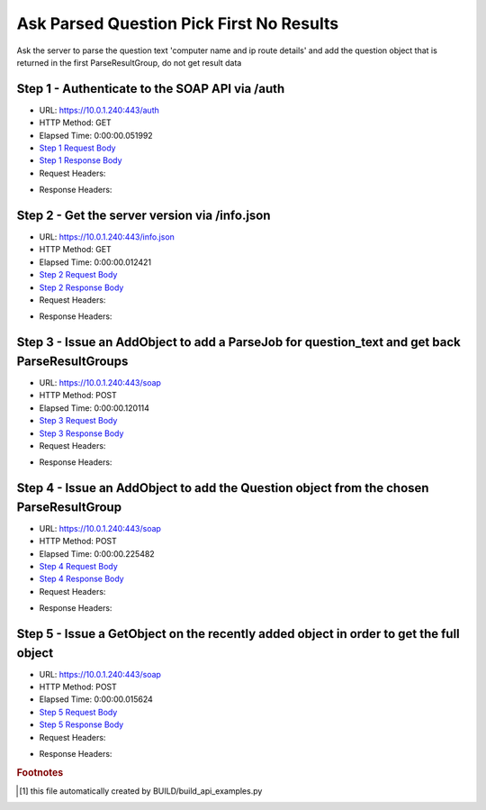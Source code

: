 
Ask Parsed Question Pick First No Results
==========================================================================================

Ask the server to parse the question text 'computer name and ip route details' and add the question object that is returned in the first ParseResultGroup, do not get result data


Step 1 - Authenticate to the SOAP API via /auth
------------------------------------------------------------------------------------------------------------------------------------------------------------------------------------------------------------------------------------------------------------------------------------------------------------------------------------------------------------------------------------------------------------

* URL: https://10.0.1.240:443/auth
* HTTP Method: GET
* Elapsed Time: 0:00:00.051992
* `Step 1 Request Body <../../_static/soap_outputs/6.5.314.4301/ask_parsed_question_pick_first_no_results_step_1_request.txt>`_
* `Step 1 Response Body <../../_static/soap_outputs/6.5.314.4301/ask_parsed_question_pick_first_no_results_step_1_response.txt>`_

* Request Headers:

.. code-block:: json
    :linenos:

    
    {
      "Accept": "*/*", 
      "Accept-Encoding": "gzip, deflate", 
      "Connection": "keep-alive", 
      "User-Agent": "python-requests/2.7.0 CPython/2.7.10 Darwin/14.5.0", 
      "password": "VGFuaXVtMjAxNSE=", 
      "username": "QWRtaW5pc3RyYXRvcg=="
    }

* Response Headers:

.. code-block:: json
    :linenos:

    
    {
      "connection": "keep-alive", 
      "content-length": "134", 
      "content-type": "text/plain; charset=us-ascii"
    }


Step 2 - Get the server version via /info.json
------------------------------------------------------------------------------------------------------------------------------------------------------------------------------------------------------------------------------------------------------------------------------------------------------------------------------------------------------------------------------------------------------------

* URL: https://10.0.1.240:443/info.json
* HTTP Method: GET
* Elapsed Time: 0:00:00.012421
* `Step 2 Request Body <../../_static/soap_outputs/6.5.314.4301/ask_parsed_question_pick_first_no_results_step_2_request.txt>`_
* `Step 2 Response Body <../../_static/soap_outputs/6.5.314.4301/ask_parsed_question_pick_first_no_results_step_2_response.json>`_

* Request Headers:

.. code-block:: json
    :linenos:

    
    {
      "Accept": "*/*", 
      "Accept-Encoding": "gzip, deflate", 
      "Connection": "keep-alive", 
      "User-Agent": "python-requests/2.7.0 CPython/2.7.10 Darwin/14.5.0", 
      "session": "1-681-6cd9aebd109c6af36faa009d4636e38b90926c64690cf812bcfc3957b591da119a94af41ae11599279f4170f21d8f4de06587e4f865221c701e968a3259a774f"
    }

* Response Headers:

.. code-block:: json
    :linenos:

    
    {
      "connection": "keep-alive", 
      "content-length": "20906", 
      "content-type": "application/json"
    }


Step 3 - Issue an AddObject to add a ParseJob for question_text and get back ParseResultGroups
------------------------------------------------------------------------------------------------------------------------------------------------------------------------------------------------------------------------------------------------------------------------------------------------------------------------------------------------------------------------------------------------------------

* URL: https://10.0.1.240:443/soap
* HTTP Method: POST
* Elapsed Time: 0:00:00.120114
* `Step 3 Request Body <../../_static/soap_outputs/6.5.314.4301/ask_parsed_question_pick_first_no_results_step_3_request.xml>`_
* `Step 3 Response Body <../../_static/soap_outputs/6.5.314.4301/ask_parsed_question_pick_first_no_results_step_3_response.xml>`_

* Request Headers:

.. code-block:: json
    :linenos:

    
    {
      "Accept": "*/*", 
      "Accept-Encoding": "gzip", 
      "Connection": "keep-alive", 
      "Content-Length": "527", 
      "Content-Type": "text/xml; charset=utf-8", 
      "User-Agent": "python-requests/2.7.0 CPython/2.7.10 Darwin/14.5.0", 
      "session": "1-681-6cd9aebd109c6af36faa009d4636e38b90926c64690cf812bcfc3957b591da119a94af41ae11599279f4170f21d8f4de06587e4f865221c701e968a3259a774f"
    }

* Response Headers:

.. code-block:: json
    :linenos:

    
    {
      "connection": "keep-alive", 
      "content-encoding": "gzip", 
      "content-type": "text/xml;charset=UTF-8", 
      "transfer-encoding": "chunked"
    }


Step 4 - Issue an AddObject to add the Question object from the chosen ParseResultGroup
------------------------------------------------------------------------------------------------------------------------------------------------------------------------------------------------------------------------------------------------------------------------------------------------------------------------------------------------------------------------------------------------------------

* URL: https://10.0.1.240:443/soap
* HTTP Method: POST
* Elapsed Time: 0:00:00.225482
* `Step 4 Request Body <../../_static/soap_outputs/6.5.314.4301/ask_parsed_question_pick_first_no_results_step_4_request.xml>`_
* `Step 4 Response Body <../../_static/soap_outputs/6.5.314.4301/ask_parsed_question_pick_first_no_results_step_4_response.xml>`_

* Request Headers:

.. code-block:: json
    :linenos:

    
    {
      "Accept": "*/*", 
      "Accept-Encoding": "gzip", 
      "Connection": "keep-alive", 
      "Content-Length": "713", 
      "Content-Type": "text/xml; charset=utf-8", 
      "User-Agent": "python-requests/2.7.0 CPython/2.7.10 Darwin/14.5.0", 
      "session": "1-681-6cd9aebd109c6af36faa009d4636e38b90926c64690cf812bcfc3957b591da119a94af41ae11599279f4170f21d8f4de06587e4f865221c701e968a3259a774f"
    }

* Response Headers:

.. code-block:: json
    :linenos:

    
    {
      "connection": "keep-alive", 
      "content-length": "766", 
      "content-type": "text/xml;charset=UTF-8"
    }


Step 5 - Issue a GetObject on the recently added object in order to get the full object
------------------------------------------------------------------------------------------------------------------------------------------------------------------------------------------------------------------------------------------------------------------------------------------------------------------------------------------------------------------------------------------------------------

* URL: https://10.0.1.240:443/soap
* HTTP Method: POST
* Elapsed Time: 0:00:00.015624
* `Step 5 Request Body <../../_static/soap_outputs/6.5.314.4301/ask_parsed_question_pick_first_no_results_step_5_request.xml>`_
* `Step 5 Response Body <../../_static/soap_outputs/6.5.314.4301/ask_parsed_question_pick_first_no_results_step_5_response.xml>`_

* Request Headers:

.. code-block:: json
    :linenos:

    
    {
      "Accept": "*/*", 
      "Accept-Encoding": "gzip", 
      "Connection": "keep-alive", 
      "Content-Length": "492", 
      "Content-Type": "text/xml; charset=utf-8", 
      "User-Agent": "python-requests/2.7.0 CPython/2.7.10 Darwin/14.5.0", 
      "session": "1-681-6cd9aebd109c6af36faa009d4636e38b90926c64690cf812bcfc3957b591da119a94af41ae11599279f4170f21d8f4de06587e4f865221c701e968a3259a774f"
    }

* Response Headers:

.. code-block:: json
    :linenos:

    
    {
      "connection": "keep-alive", 
      "content-encoding": "gzip", 
      "content-type": "text/xml;charset=UTF-8", 
      "transfer-encoding": "chunked"
    }


.. rubric:: Footnotes

.. [#] this file automatically created by BUILD/build_api_examples.py
